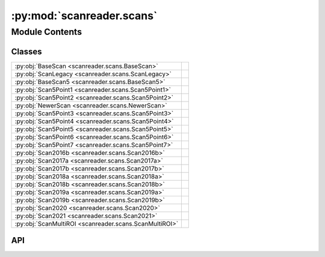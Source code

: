 :py:mod:`scanreader.scans`
==========================

.. py:module:: scanreader.scans

.. autodoc2-docstring:: scanreader.scans
   :allowtitles:

Module Contents
---------------

Classes
~~~~~~~

.. list-table::
   :class: autosummary longtable
   :align: left

   * - :py:obj:`BaseScan <scanreader.scans.BaseScan>`
     - .. autodoc2-docstring:: scanreader.scans.BaseScan
          :summary:
   * - :py:obj:`ScanLegacy <scanreader.scans.ScanLegacy>`
     - .. autodoc2-docstring:: scanreader.scans.ScanLegacy
          :summary:
   * - :py:obj:`BaseScan5 <scanreader.scans.BaseScan5>`
     - .. autodoc2-docstring:: scanreader.scans.BaseScan5
          :summary:
   * - :py:obj:`Scan5Point1 <scanreader.scans.Scan5Point1>`
     - .. autodoc2-docstring:: scanreader.scans.Scan5Point1
          :summary:
   * - :py:obj:`Scan5Point2 <scanreader.scans.Scan5Point2>`
     - .. autodoc2-docstring:: scanreader.scans.Scan5Point2
          :summary:
   * - :py:obj:`NewerScan <scanreader.scans.NewerScan>`
     - .. autodoc2-docstring:: scanreader.scans.NewerScan
          :summary:
   * - :py:obj:`Scan5Point3 <scanreader.scans.Scan5Point3>`
     - .. autodoc2-docstring:: scanreader.scans.Scan5Point3
          :summary:
   * - :py:obj:`Scan5Point4 <scanreader.scans.Scan5Point4>`
     - .. autodoc2-docstring:: scanreader.scans.Scan5Point4
          :summary:
   * - :py:obj:`Scan5Point5 <scanreader.scans.Scan5Point5>`
     - .. autodoc2-docstring:: scanreader.scans.Scan5Point5
          :summary:
   * - :py:obj:`Scan5Point6 <scanreader.scans.Scan5Point6>`
     - .. autodoc2-docstring:: scanreader.scans.Scan5Point6
          :summary:
   * - :py:obj:`Scan5Point7 <scanreader.scans.Scan5Point7>`
     - .. autodoc2-docstring:: scanreader.scans.Scan5Point7
          :summary:
   * - :py:obj:`Scan2016b <scanreader.scans.Scan2016b>`
     - .. autodoc2-docstring:: scanreader.scans.Scan2016b
          :summary:
   * - :py:obj:`Scan2017a <scanreader.scans.Scan2017a>`
     - .. autodoc2-docstring:: scanreader.scans.Scan2017a
          :summary:
   * - :py:obj:`Scan2017b <scanreader.scans.Scan2017b>`
     - .. autodoc2-docstring:: scanreader.scans.Scan2017b
          :summary:
   * - :py:obj:`Scan2018a <scanreader.scans.Scan2018a>`
     - .. autodoc2-docstring:: scanreader.scans.Scan2018a
          :summary:
   * - :py:obj:`Scan2018b <scanreader.scans.Scan2018b>`
     - .. autodoc2-docstring:: scanreader.scans.Scan2018b
          :summary:
   * - :py:obj:`Scan2019a <scanreader.scans.Scan2019a>`
     - .. autodoc2-docstring:: scanreader.scans.Scan2019a
          :summary:
   * - :py:obj:`Scan2019b <scanreader.scans.Scan2019b>`
     - .. autodoc2-docstring:: scanreader.scans.Scan2019b
          :summary:
   * - :py:obj:`Scan2020 <scanreader.scans.Scan2020>`
     - .. autodoc2-docstring:: scanreader.scans.Scan2020
          :summary:
   * - :py:obj:`Scan2021 <scanreader.scans.Scan2021>`
     - .. autodoc2-docstring:: scanreader.scans.Scan2021
          :summary:
   * - :py:obj:`ScanMultiROI <scanreader.scans.ScanMultiROI>`
     - .. autodoc2-docstring:: scanreader.scans.ScanMultiROI
          :summary:

API
~~~

.. py:class:: BaseScan()
   :canonical: scanreader.scans.BaseScan

   .. autodoc2-docstring:: scanreader.scans.BaseScan

   .. rubric:: Initialization

   .. autodoc2-docstring:: scanreader.scans.BaseScan.__init__

   .. py:property:: tiff_files
      :canonical: scanreader.scans.BaseScan.tiff_files

      .. autodoc2-docstring:: scanreader.scans.BaseScan.tiff_files

   .. py:property:: version
      :canonical: scanreader.scans.BaseScan.version

      .. autodoc2-docstring:: scanreader.scans.BaseScan.version

   .. py:property:: power_percent
      :canonical: scanreader.scans.BaseScan.power_percent

      .. autodoc2-docstring:: scanreader.scans.BaseScan.power_percent

   .. py:property:: is_slow_stack
      :canonical: scanreader.scans.BaseScan.is_slow_stack

      .. autodoc2-docstring:: scanreader.scans.BaseScan.is_slow_stack

   .. py:property:: is_multiROI
      :canonical: scanreader.scans.BaseScan.is_multiROI

      .. autodoc2-docstring:: scanreader.scans.BaseScan.is_multiROI

   .. py:property:: num_channels
      :canonical: scanreader.scans.BaseScan.num_channels

      .. autodoc2-docstring:: scanreader.scans.BaseScan.num_channels

   .. py:property:: requested_scanning_depths
      :canonical: scanreader.scans.BaseScan.requested_scanning_depths

      .. autodoc2-docstring:: scanreader.scans.BaseScan.requested_scanning_depths

   .. py:property:: num_scanning_depths
      :canonical: scanreader.scans.BaseScan.num_scanning_depths

      .. autodoc2-docstring:: scanreader.scans.BaseScan.num_scanning_depths

   .. py:property:: scanning_depths
      :canonical: scanreader.scans.BaseScan.scanning_depths

      .. autodoc2-docstring:: scanreader.scans.BaseScan.scanning_depths

   .. py:property:: num_requested_frames
      :canonical: scanreader.scans.BaseScan.num_requested_frames

      .. autodoc2-docstring:: scanreader.scans.BaseScan.num_requested_frames

   .. py:property:: num_frames
      :canonical: scanreader.scans.BaseScan.num_frames

      .. autodoc2-docstring:: scanreader.scans.BaseScan.num_frames

   .. py:property:: is_bidirectional
      :canonical: scanreader.scans.BaseScan.is_bidirectional

      .. autodoc2-docstring:: scanreader.scans.BaseScan.is_bidirectional

   .. py:property:: scanner_frequency
      :canonical: scanreader.scans.BaseScan.scanner_frequency

      .. autodoc2-docstring:: scanreader.scans.BaseScan.scanner_frequency

   .. py:property:: seconds_per_line
      :canonical: scanreader.scans.BaseScan.seconds_per_line

      .. autodoc2-docstring:: scanreader.scans.BaseScan.seconds_per_line

   .. py:property:: _num_pages
      :canonical: scanreader.scans.BaseScan._num_pages

      .. autodoc2-docstring:: scanreader.scans.BaseScan._num_pages

   .. py:property:: _page_height
      :canonical: scanreader.scans.BaseScan._page_height

      .. autodoc2-docstring:: scanreader.scans.BaseScan._page_height

   .. py:property:: _page_width
      :canonical: scanreader.scans.BaseScan._page_width

      .. autodoc2-docstring:: scanreader.scans.BaseScan._page_width

   .. py:property:: _num_averaged_frames
      :canonical: scanreader.scans.BaseScan._num_averaged_frames

      .. autodoc2-docstring:: scanreader.scans.BaseScan._num_averaged_frames

   .. py:property:: num_fields
      :canonical: scanreader.scans.BaseScan.num_fields
      :abstractmethod:

      .. autodoc2-docstring:: scanreader.scans.BaseScan.num_fields

   .. py:property:: field_depths
      :canonical: scanreader.scans.BaseScan.field_depths
      :abstractmethod:

      .. autodoc2-docstring:: scanreader.scans.BaseScan.field_depths

   .. py:property:: fps
      :canonical: scanreader.scans.BaseScan.fps

      .. autodoc2-docstring:: scanreader.scans.BaseScan.fps

   .. py:property:: spatial_fill_fraction
      :canonical: scanreader.scans.BaseScan.spatial_fill_fraction

      .. autodoc2-docstring:: scanreader.scans.BaseScan.spatial_fill_fraction

   .. py:property:: temporal_fill_fraction
      :canonical: scanreader.scans.BaseScan.temporal_fill_fraction

      .. autodoc2-docstring:: scanreader.scans.BaseScan.temporal_fill_fraction

   .. py:property:: scanner_type
      :canonical: scanreader.scans.BaseScan.scanner_type

      .. autodoc2-docstring:: scanreader.scans.BaseScan.scanner_type

   .. py:property:: motor_position_at_zero
      :canonical: scanreader.scans.BaseScan.motor_position_at_zero

      .. autodoc2-docstring:: scanreader.scans.BaseScan.motor_position_at_zero

   .. py:property:: initial_secondary_z
      :canonical: scanreader.scans.BaseScan.initial_secondary_z

      .. autodoc2-docstring:: scanreader.scans.BaseScan.initial_secondary_z

   .. py:property:: _initial_frame_number
      :canonical: scanreader.scans.BaseScan._initial_frame_number

      .. autodoc2-docstring:: scanreader.scans.BaseScan._initial_frame_number

   .. py:property:: _num_fly_back_lines
      :canonical: scanreader.scans.BaseScan._num_fly_back_lines

      .. autodoc2-docstring:: scanreader.scans.BaseScan._num_fly_back_lines

   .. py:property:: _num_lines_between_fields
      :canonical: scanreader.scans.BaseScan._num_lines_between_fields

      .. autodoc2-docstring:: scanreader.scans.BaseScan._num_lines_between_fields

   .. py:property:: is_slow_stack_with_fastZ
      :canonical: scanreader.scans.BaseScan.is_slow_stack_with_fastZ
      :abstractmethod:

      .. autodoc2-docstring:: scanreader.scans.BaseScan.is_slow_stack_with_fastZ

   .. py:property:: field_offsets
      :canonical: scanreader.scans.BaseScan.field_offsets
      :abstractmethod:

      .. autodoc2-docstring:: scanreader.scans.BaseScan.field_offsets

   .. py:method:: read_data(filenames, dtype)
      :canonical: scanreader.scans.BaseScan.read_data

      .. autodoc2-docstring:: scanreader.scans.BaseScan.read_data

   .. py:method:: __array__()
      :canonical: scanreader.scans.BaseScan.__array__

      .. autodoc2-docstring:: scanreader.scans.BaseScan.__array__

   .. py:method:: __str__()
      :canonical: scanreader.scans.BaseScan.__str__

   .. py:method:: __len__()
      :canonical: scanreader.scans.BaseScan.__len__

      .. autodoc2-docstring:: scanreader.scans.BaseScan.__len__

   .. py:method:: __getitem__(key)
      :canonical: scanreader.scans.BaseScan.__getitem__
      :abstractmethod:

      .. autodoc2-docstring:: scanreader.scans.BaseScan.__getitem__

   .. py:method:: __iter__()
      :canonical: scanreader.scans.BaseScan.__iter__

      .. autodoc2-docstring:: scanreader.scans.BaseScan.__iter__

   .. py:method:: _read_pages(slice_list, channel_list, frame_list, yslice=slice(None), xslice=slice(None))
      :canonical: scanreader.scans.BaseScan._read_pages

      .. autodoc2-docstring:: scanreader.scans.BaseScan._read_pages

   .. py:method:: _seconds_to_lines(seconds)
      :canonical: scanreader.scans.BaseScan._seconds_to_lines

      .. autodoc2-docstring:: scanreader.scans.BaseScan._seconds_to_lines

   .. py:method:: _compute_offsets(field_height, start_line)
      :canonical: scanreader.scans.BaseScan._compute_offsets

      .. autodoc2-docstring:: scanreader.scans.BaseScan._compute_offsets

.. py:class:: ScanLegacy()
   :canonical: scanreader.scans.ScanLegacy

   Bases: :py:obj:`scanreader.scans.BaseScan`

   .. autodoc2-docstring:: scanreader.scans.ScanLegacy

   .. rubric:: Initialization

   .. autodoc2-docstring:: scanreader.scans.ScanLegacy.__init__

.. py:class:: BaseScan5()
   :canonical: scanreader.scans.BaseScan5

   Bases: :py:obj:`scanreader.scans.BaseScan`

   .. autodoc2-docstring:: scanreader.scans.BaseScan5

   .. rubric:: Initialization

   .. autodoc2-docstring:: scanreader.scans.BaseScan5.__init__

   .. py:property:: num_fields
      :canonical: scanreader.scans.BaseScan5.num_fields

      .. autodoc2-docstring:: scanreader.scans.BaseScan5.num_fields

   .. py:property:: field_depths
      :canonical: scanreader.scans.BaseScan5.field_depths

      .. autodoc2-docstring:: scanreader.scans.BaseScan5.field_depths

   .. py:property:: image_height
      :canonical: scanreader.scans.BaseScan5.image_height

      .. autodoc2-docstring:: scanreader.scans.BaseScan5.image_height

   .. py:property:: image_width
      :canonical: scanreader.scans.BaseScan5.image_width

      .. autodoc2-docstring:: scanreader.scans.BaseScan5.image_width

   .. py:property:: shape
      :canonical: scanreader.scans.BaseScan5.shape

      .. autodoc2-docstring:: scanreader.scans.BaseScan5.shape

   .. py:property:: zoom
      :canonical: scanreader.scans.BaseScan5.zoom

      .. autodoc2-docstring:: scanreader.scans.BaseScan5.zoom

   .. py:property:: is_slow_stack_with_fastZ
      :canonical: scanreader.scans.BaseScan5.is_slow_stack_with_fastZ

      .. autodoc2-docstring:: scanreader.scans.BaseScan5.is_slow_stack_with_fastZ

   .. py:property:: field_offsets
      :canonical: scanreader.scans.BaseScan5.field_offsets

      .. autodoc2-docstring:: scanreader.scans.BaseScan5.field_offsets

   .. py:property:: _y_angle_scale_factor
      :canonical: scanreader.scans.BaseScan5._y_angle_scale_factor

      .. autodoc2-docstring:: scanreader.scans.BaseScan5._y_angle_scale_factor

   .. py:property:: _x_angle_scale_factor
      :canonical: scanreader.scans.BaseScan5._x_angle_scale_factor

      .. autodoc2-docstring:: scanreader.scans.BaseScan5._x_angle_scale_factor

   .. py:method:: __getitem__(key)
      :canonical: scanreader.scans.BaseScan5.__getitem__

      .. autodoc2-docstring:: scanreader.scans.BaseScan5.__getitem__

.. py:class:: Scan5Point1()
   :canonical: scanreader.scans.Scan5Point1

   Bases: :py:obj:`scanreader.scans.BaseScan5`

   .. autodoc2-docstring:: scanreader.scans.Scan5Point1

   .. rubric:: Initialization

   .. autodoc2-docstring:: scanreader.scans.Scan5Point1.__init__

.. py:class:: Scan5Point2()
   :canonical: scanreader.scans.Scan5Point2

   Bases: :py:obj:`scanreader.scans.BaseScan5`

   .. autodoc2-docstring:: scanreader.scans.Scan5Point2

   .. rubric:: Initialization

   .. autodoc2-docstring:: scanreader.scans.Scan5Point2.__init__

   .. py:property:: image_height_in_microns
      :canonical: scanreader.scans.Scan5Point2.image_height_in_microns

      .. autodoc2-docstring:: scanreader.scans.Scan5Point2.image_height_in_microns

   .. py:property:: image_width_in_microns
      :canonical: scanreader.scans.Scan5Point2.image_width_in_microns

      .. autodoc2-docstring:: scanreader.scans.Scan5Point2.image_width_in_microns

.. py:class:: NewerScan()
   :canonical: scanreader.scans.NewerScan

   .. autodoc2-docstring:: scanreader.scans.NewerScan

   .. rubric:: Initialization

   .. autodoc2-docstring:: scanreader.scans.NewerScan.__init__

   .. py:property:: is_slow_stack_with_fastZ
      :canonical: scanreader.scans.NewerScan.is_slow_stack_with_fastZ

      .. autodoc2-docstring:: scanreader.scans.NewerScan.is_slow_stack_with_fastZ

.. py:class:: Scan5Point3()
   :canonical: scanreader.scans.Scan5Point3

   Bases: :py:obj:`scanreader.scans.NewerScan`, :py:obj:`scanreader.scans.Scan5Point2`

   .. autodoc2-docstring:: scanreader.scans.Scan5Point3

   .. rubric:: Initialization

   .. autodoc2-docstring:: scanreader.scans.Scan5Point3.__init__

.. py:class:: Scan5Point4()
   :canonical: scanreader.scans.Scan5Point4

   Bases: :py:obj:`scanreader.scans.Scan5Point3`

   .. autodoc2-docstring:: scanreader.scans.Scan5Point4

   .. rubric:: Initialization

   .. autodoc2-docstring:: scanreader.scans.Scan5Point4.__init__

.. py:class:: Scan5Point5()
   :canonical: scanreader.scans.Scan5Point5

   Bases: :py:obj:`scanreader.scans.Scan5Point3`

   .. autodoc2-docstring:: scanreader.scans.Scan5Point5

   .. rubric:: Initialization

   .. autodoc2-docstring:: scanreader.scans.Scan5Point5.__init__

.. py:class:: Scan5Point6()
   :canonical: scanreader.scans.Scan5Point6

   Bases: :py:obj:`scanreader.scans.Scan5Point3`

   .. autodoc2-docstring:: scanreader.scans.Scan5Point6

   .. rubric:: Initialization

   .. autodoc2-docstring:: scanreader.scans.Scan5Point6.__init__

.. py:class:: Scan5Point7()
   :canonical: scanreader.scans.Scan5Point7

   Bases: :py:obj:`scanreader.scans.Scan5Point3`

   .. autodoc2-docstring:: scanreader.scans.Scan5Point7

   .. rubric:: Initialization

   .. autodoc2-docstring:: scanreader.scans.Scan5Point7.__init__

.. py:class:: Scan2016b()
   :canonical: scanreader.scans.Scan2016b

   Bases: :py:obj:`scanreader.scans.Scan5Point3`

   .. autodoc2-docstring:: scanreader.scans.Scan2016b

   .. rubric:: Initialization

   .. autodoc2-docstring:: scanreader.scans.Scan2016b.__init__

.. py:class:: Scan2017a()
   :canonical: scanreader.scans.Scan2017a

   Bases: :py:obj:`scanreader.scans.Scan5Point3`

   .. autodoc2-docstring:: scanreader.scans.Scan2017a

   .. rubric:: Initialization

   .. autodoc2-docstring:: scanreader.scans.Scan2017a.__init__

.. py:class:: Scan2017b()
   :canonical: scanreader.scans.Scan2017b

   Bases: :py:obj:`scanreader.scans.Scan5Point3`

   .. autodoc2-docstring:: scanreader.scans.Scan2017b

   .. rubric:: Initialization

   .. autodoc2-docstring:: scanreader.scans.Scan2017b.__init__

.. py:class:: Scan2018a()
   :canonical: scanreader.scans.Scan2018a

   Bases: :py:obj:`scanreader.scans.Scan5Point3`

   .. autodoc2-docstring:: scanreader.scans.Scan2018a

   .. rubric:: Initialization

   .. autodoc2-docstring:: scanreader.scans.Scan2018a.__init__

.. py:class:: Scan2018b()
   :canonical: scanreader.scans.Scan2018b

   Bases: :py:obj:`scanreader.scans.Scan5Point3`

   .. autodoc2-docstring:: scanreader.scans.Scan2018b

   .. rubric:: Initialization

   .. autodoc2-docstring:: scanreader.scans.Scan2018b.__init__

.. py:class:: Scan2019a()
   :canonical: scanreader.scans.Scan2019a

   Bases: :py:obj:`scanreader.scans.Scan5Point3`

   .. autodoc2-docstring:: scanreader.scans.Scan2019a

   .. rubric:: Initialization

   .. autodoc2-docstring:: scanreader.scans.Scan2019a.__init__

.. py:class:: Scan2019b()
   :canonical: scanreader.scans.Scan2019b

   Bases: :py:obj:`scanreader.scans.Scan5Point3`

   .. autodoc2-docstring:: scanreader.scans.Scan2019b

   .. rubric:: Initialization

   .. autodoc2-docstring:: scanreader.scans.Scan2019b.__init__

.. py:class:: Scan2020()
   :canonical: scanreader.scans.Scan2020

   Bases: :py:obj:`scanreader.scans.Scan5Point3`

   .. autodoc2-docstring:: scanreader.scans.Scan2020

   .. rubric:: Initialization

   .. autodoc2-docstring:: scanreader.scans.Scan2020.__init__

.. py:class:: Scan2021()
   :canonical: scanreader.scans.Scan2021

   Bases: :py:obj:`scanreader.scans.Scan5Point3`

   .. autodoc2-docstring:: scanreader.scans.Scan2021

   .. rubric:: Initialization

   .. autodoc2-docstring:: scanreader.scans.Scan2021.__init__

.. py:class:: ScanMultiROI(join_contiguous)
   :canonical: scanreader.scans.ScanMultiROI

   Bases: :py:obj:`scanreader.scans.NewerScan`, :py:obj:`scanreader.scans.BaseScan`

   .. autodoc2-docstring:: scanreader.scans.ScanMultiROI

   .. rubric:: Initialization

   .. autodoc2-docstring:: scanreader.scans.ScanMultiROI.__init__

   .. py:property:: num_fields
      :canonical: scanreader.scans.ScanMultiROI.num_fields

      .. autodoc2-docstring:: scanreader.scans.ScanMultiROI.num_fields

   .. py:property:: num_rois
      :canonical: scanreader.scans.ScanMultiROI.num_rois

      .. autodoc2-docstring:: scanreader.scans.ScanMultiROI.num_rois

   .. py:property:: field_heights
      :canonical: scanreader.scans.ScanMultiROI.field_heights

      .. autodoc2-docstring:: scanreader.scans.ScanMultiROI.field_heights

   .. py:property:: field_widths
      :canonical: scanreader.scans.ScanMultiROI.field_widths

      .. autodoc2-docstring:: scanreader.scans.ScanMultiROI.field_widths

   .. py:property:: field_depths
      :canonical: scanreader.scans.ScanMultiROI.field_depths

      .. autodoc2-docstring:: scanreader.scans.ScanMultiROI.field_depths

   .. py:property:: field_slices
      :canonical: scanreader.scans.ScanMultiROI.field_slices

      .. autodoc2-docstring:: scanreader.scans.ScanMultiROI.field_slices

   .. py:property:: field_rois
      :canonical: scanreader.scans.ScanMultiROI.field_rois

      .. autodoc2-docstring:: scanreader.scans.ScanMultiROI.field_rois

   .. py:property:: field_masks
      :canonical: scanreader.scans.ScanMultiROI.field_masks

      .. autodoc2-docstring:: scanreader.scans.ScanMultiROI.field_masks

   .. py:property:: field_offsets
      :canonical: scanreader.scans.ScanMultiROI.field_offsets

      .. autodoc2-docstring:: scanreader.scans.ScanMultiROI.field_offsets

   .. py:property:: field_heights_in_microns
      :canonical: scanreader.scans.ScanMultiROI.field_heights_in_microns

      .. autodoc2-docstring:: scanreader.scans.ScanMultiROI.field_heights_in_microns

   .. py:property:: field_widths_in_microns
      :canonical: scanreader.scans.ScanMultiROI.field_widths_in_microns

      .. autodoc2-docstring:: scanreader.scans.ScanMultiROI.field_widths_in_microns

   .. py:property:: _num_fly_to_lines
      :canonical: scanreader.scans.ScanMultiROI._num_fly_to_lines

      .. autodoc2-docstring:: scanreader.scans.ScanMultiROI._num_fly_to_lines

   .. py:method:: _degrees_to_microns(degrees)
      :canonical: scanreader.scans.ScanMultiROI._degrees_to_microns

      .. autodoc2-docstring:: scanreader.scans.ScanMultiROI._degrees_to_microns

   .. py:method:: _microns_to_decrees(microns)
      :canonical: scanreader.scans.ScanMultiROI._microns_to_decrees

      .. autodoc2-docstring:: scanreader.scans.ScanMultiROI._microns_to_decrees

   .. py:method:: _degrees_to_pixels(degrees, num_pixels)
      :canonical: scanreader.scans.ScanMultiROI._degrees_to_pixels

      .. autodoc2-docstring:: scanreader.scans.ScanMultiROI._degrees_to_pixels

   .. py:method:: read_data(filenames, dtype)
      :canonical: scanreader.scans.ScanMultiROI.read_data

      .. autodoc2-docstring:: scanreader.scans.ScanMultiROI.read_data

   .. py:method:: _create_rois()
      :canonical: scanreader.scans.ScanMultiROI._create_rois

      .. autodoc2-docstring:: scanreader.scans.ScanMultiROI._create_rois

   .. py:method:: _create_fields()
      :canonical: scanreader.scans.ScanMultiROI._create_fields

      .. autodoc2-docstring:: scanreader.scans.ScanMultiROI._create_fields

   .. py:method:: _join_contiguous_fields()
      :canonical: scanreader.scans.ScanMultiROI._join_contiguous_fields

      .. autodoc2-docstring:: scanreader.scans.ScanMultiROI._join_contiguous_fields

   .. py:method:: __getitem__(key)
      :canonical: scanreader.scans.ScanMultiROI.__getitem__
